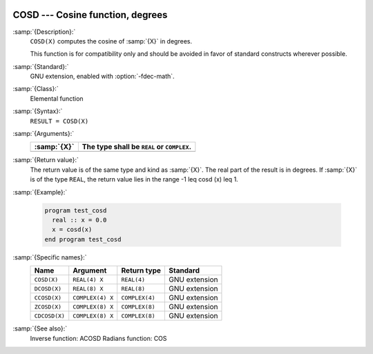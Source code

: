   .. _cosd:

COSD --- Cosine function, degrees
*********************************

.. index:: COSD

.. index:: DCOSD

.. index:: CCOSD

.. index:: ZCOSD

.. index:: CDCOSD

.. index:: trigonometric function, cosine, degrees

.. index:: cosine, degrees

:samp:`{Description}:`
  ``COSD(X)`` computes the cosine of :samp:`{X}` in degrees.

  This function is for compatibility only and should be avoided in favor of
  standard constructs wherever possible.

:samp:`{Standard}:`
  GNU extension, enabled with :option:`-fdec-math`.

:samp:`{Class}:`
  Elemental function

:samp:`{Syntax}:`
  ``RESULT = COSD(X)``

:samp:`{Arguments}:`
  ===========  =============================
  :samp:`{X}`  The type shall be ``REAL`` or
               ``COMPLEX``.
  ===========  =============================
  ===========  =============================

:samp:`{Return value}:`
  The return value is of the same type and kind as :samp:`{X}`. The real part
  of the result is in degrees.  If :samp:`{X}` is of the type ``REAL``,
  the return value lies in the range -1 \leq \cosd (x) \leq 1.

:samp:`{Example}:`

  .. code-block:: c++

    program test_cosd
      real :: x = 0.0
      x = cosd(x)
    end program test_cosd

:samp:`{Specific names}:`
  =============  ================  ==============  =============
  Name           Argument          Return type     Standard
  =============  ================  ==============  =============
  ``COSD(X)``    ``REAL(4) X``     ``REAL(4)``     GNU extension
  ``DCOSD(X)``   ``REAL(8) X``     ``REAL(8)``     GNU extension
  ``CCOSD(X)``   ``COMPLEX(4) X``  ``COMPLEX(4)``  GNU extension
  ``ZCOSD(X)``   ``COMPLEX(8) X``  ``COMPLEX(8)``  GNU extension
  ``CDCOSD(X)``  ``COMPLEX(8) X``  ``COMPLEX(8)``  GNU extension
  =============  ================  ==============  =============

:samp:`{See also}:`
  Inverse function: 
  ACOSD 
  Radians function: 
  COS

